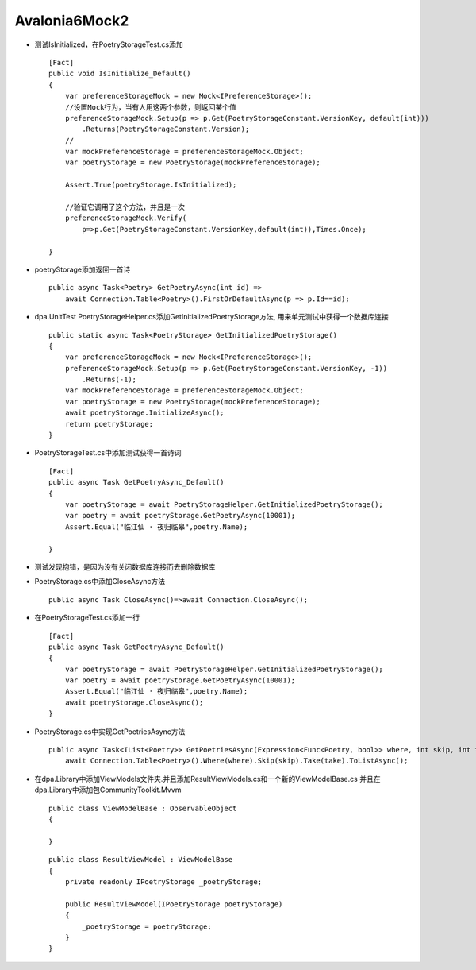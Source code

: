 Avalonia6Mock2
=================================

*   测试IsInitialized，在PoetryStorageTest.cs添加
    ::

        [Fact]
        public void IsInitialize_Default()
        {
            var preferenceStorageMock = new Mock<IPreferenceStorage>();
            //设置Mock行为，当有人用这两个参数，则返回某个值
            preferenceStorageMock.Setup(p => p.Get(PoetryStorageConstant.VersionKey, default(int)))
                .Returns(PoetryStorageConstant.Version);
            //
            var mockPreferenceStorage = preferenceStorageMock.Object;
            var poetryStorage = new PoetryStorage(mockPreferenceStorage);

            Assert.True(poetryStorage.IsInitialized);
            
            //验证它调用了这个方法，并且是一次
            preferenceStorageMock.Verify(
                p=>p.Get(PoetryStorageConstant.VersionKey,default(int)),Times.Once);

        }

*   poetryStorage添加返回一首诗
    ::

        public async Task<Poetry> GetPoetryAsync(int id) =>
            await Connection.Table<Poetry>().FirstOrDefaultAsync(p => p.Id==id);

*   dpa.UnitTest PoetryStorageHelper.cs添加GetInitializedPoetryStorage方法,
    用来单元测试中获得一个数据库连接
    ::

        public static async Task<PoetryStorage> GetInitializedPoetryStorage()
        {
            var preferenceStorageMock = new Mock<IPreferenceStorage>();
            preferenceStorageMock.Setup(p => p.Get(PoetryStorageConstant.VersionKey, -1))
                .Returns(-1);
            var mockPreferenceStorage = preferenceStorageMock.Object;
            var poetryStorage = new PoetryStorage(mockPreferenceStorage);
            await poetryStorage.InitializeAsync();
            return poetryStorage;
        }
*   PoetryStorageTest.cs中添加测试获得一首诗词
    ::

        [Fact]
        public async Task GetPoetryAsync_Default()
        {
            var poetryStorage = await PoetryStorageHelper.GetInitializedPoetryStorage();
            var poetry = await poetryStorage.GetPoetryAsync(10001);
            Assert.Equal("临江仙 · 夜归临皋",poetry.Name);
            
        }

*   测试发现抱错，是因为没有关闭数据库连接而去删除数据库
*   PoetryStorage.cs中添加CloseAsync方法
    ::

        public async Task CloseAsync()=>await Connection.CloseAsync();

*   在PoetryStorageTest.cs添加一行
    ::

        [Fact]
        public async Task GetPoetryAsync_Default()
        {
            var poetryStorage = await PoetryStorageHelper.GetInitializedPoetryStorage();
            var poetry = await poetryStorage.GetPoetryAsync(10001);
            Assert.Equal("临江仙 · 夜归临皋",poetry.Name);
            await poetryStorage.CloseAsync();
        }

*   PoetryStorage.cs中实现GetPoetriesAsync方法
    ::
   
        public async Task<IList<Poetry>> GetPoetriesAsync(Expression<Func<Poetry, bool>> where, int skip, int take)=>
            await Connection.Table<Poetry>().Where(where).Skip(skip).Take(take).ToListAsync();
*   在dpa.Library中添加ViewModels文件夹.并且添加ResultViewModels.cs和一个新的ViewModelBase.cs 
    并且在dpa.Library中添加包CommunityToolkit.Mvvm
    ::

        public class ViewModelBase : ObservableObject
        {
            
        }

    ::

        public class ResultViewModel : ViewModelBase
        {
            private readonly IPoetryStorage _poetryStorage;

            public ResultViewModel(IPoetryStorage poetryStorage)
            {
                _poetryStorage = poetryStorage;
            }
        }
